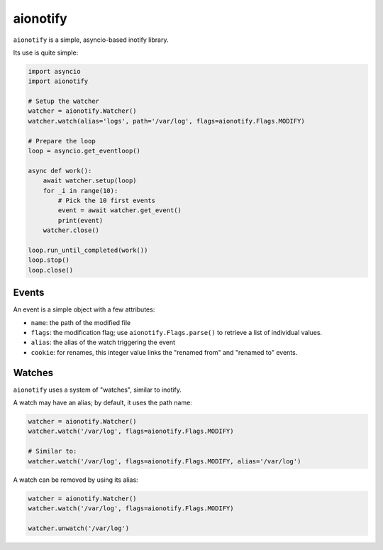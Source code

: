 aionotify
=========

.. image:: https://secure.travis-ci.org/rbarrois/aionotify.png?branch=master
    :target: http://travis-ci.org/rbarrois/aionotify/

.. image:: https://img.shields.io/pypi/v/aionotify.svg
    :target: http://aionotify.readthedocs.org/en/latest/changelog.html
    :alt: Latest Version

.. image:: https://img.shields.io/pypi/pyversions/aionotify.svg
    :target: https://pypi.python.org/pypi/aionotify/
    :alt: Supported Python versions

.. image:: https://img.shields.io/pypi/wheel/aionotify.svg
    :target: https://pypi.python.org/pypi/aionotify/
    :alt: Wheel status

.. image:: https://img.shields.io/pypi/l/aionotify.svg
    :target: https://pypi.python.org/pypi/aionotify/
    :alt: License


``aionotify`` is a simple, asyncio-based inotify library.


Its use is quite simple:

.. code-block:: python

    import asyncio
    import aionotify

    # Setup the watcher
    watcher = aionotify.Watcher()
    watcher.watch(alias='logs', path='/var/log', flags=aionotify.Flags.MODIFY)

    # Prepare the loop
    loop = asyncio.get_eventloop()

    async def work():
        await watcher.setup(loop)
        for _i in range(10):
            # Pick the 10 first events
            event = await watcher.get_event()
            print(event)
        watcher.close()

    loop.run_until_completed(work())
    loop.stop()
    loop.close()


Events
------

An event is a simple object with a few attributes:

* ``name``: the path of the modified file
* ``flags``: the modification flag; use ``aionotify.Flags.parse()`` to retrieve a list of individual values.
* ``alias``: the alias of the watch triggering the event
* ``cookie``: for renames, this integer value links the "renamed from" and "renamed to" events.


Watches
-------

``aionotify`` uses a system of "watches", similar to inotify.

A watch may have an alias; by default, it uses the path name:

.. code-block:: python

    watcher = aionotify.Watcher()
    watcher.watch('/var/log', flags=aionotify.Flags.MODIFY)

    # Similar to:
    watcher.watch('/var/log', flags=aionotify.Flags.MODIFY, alias='/var/log')


A watch can be removed by using its alias:

.. code-block:: python

    watcher = aionotify.Watcher()
    watcher.watch('/var/log', flags=aionotify.Flags.MODIFY)

    watcher.unwatch('/var/log')
